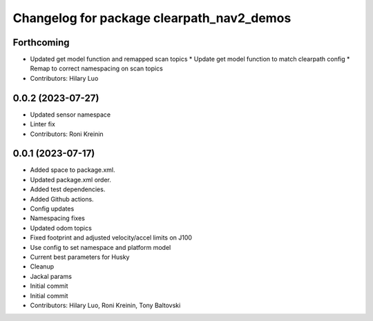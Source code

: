^^^^^^^^^^^^^^^^^^^^^^^^^^^^^^^^^^^^^^^^^^
Changelog for package clearpath_nav2_demos
^^^^^^^^^^^^^^^^^^^^^^^^^^^^^^^^^^^^^^^^^^

Forthcoming
-----------
* Updated get model function and remapped scan topics
  * Update get model function to match clearpath config
  * Remap to correct namespacing on scan topics
* Contributors: Hilary Luo

0.0.2 (2023-07-27)
------------------
* Updated sensor namespace
* Linter fix
* Contributors: Roni Kreinin

0.0.1 (2023-07-17)
------------------
* Added space to package.xml.
* Updated package.xml order.
* Added test dependencies.
* Added Github actions.
* Config updates
* Namespacing fixes
* Updated odom topics
* Fixed footprint and adjusted velocity/accel limits on J100
* Use config to set namespace and platform model
* Current best parameters for Husky
* Cleanup
* Jackal params
* Initial commit
* Initial commit
* Contributors: Hilary Luo, Roni Kreinin, Tony Baltovski
